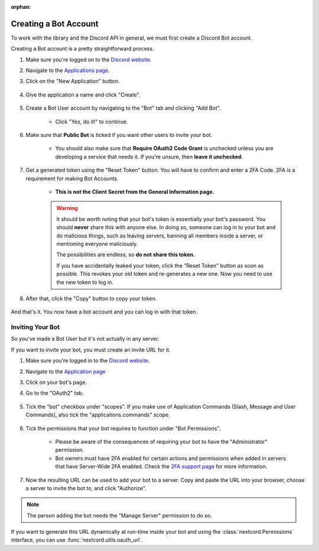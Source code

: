 :orphan:

.. _discord-intro:

Creating a Bot Account
======================

To work with the library and the Discord API in general, we must first create a Discord Bot account.

Creating a Bot account is a pretty straightforward process.

1. Make sure you're logged on to the `Discord website <https://discord.com>`_.
2. Navigate to the `Applications page <https://discord.com/developers/applications>`_.
3. Click on the "New Application" button.

    .. image:: /images/discord_create_app_button.png
        :alt: The new application button.

4. Give the application a name and click "Create".

    .. image:: /images/discord_create_app_form.png
        :alt: The new application form filled in.

5. Create a Bot User account by navigating to the "Bot" tab and clicking "Add Bot".

    - Click "Yes, do it!" to continue.

    .. image:: /images/discord_create_bot_user.png
        :alt: The Add Bot button.
6. Make sure that **Public Bot** is ticked if you want other users to invite your bot.

    - You should also make sure that **Require OAuth2 Code Grant** is unchecked unless you
      are developing a service that needs it. If you're unsure, then **leave it unchecked**.

    .. image:: /images/discord_bot_user_options.png
        :alt: How the Bot User options should look like for most people.

7. Get a generated token using the "Reset Token" button. You will have to confirm and enter a 2FA Code. 2FA is a requirement for making Bot Accounts.

    - **This is not the Client Secret from the General Information page.**

    .. warning::

        It should be worth noting that your bot's token is essentially your bot's
        password. You should **never** share this with anyone else. In doing so,
        someone can log in to your bot and do malicious things, such as leaving
        servers, banning all members inside a server, or mentioning everyone maliciously.

        The possibilities are endless, so **do not share this token.**

        If you have accidentally leaked your token, click the "Reset Token" button as soon
        as possible. This revokes your old token and re-generates a new one.
        Now you need to use the new token to log in.

8. After that, click the "Copy" button to copy your token.

    .. image:: /images/discord_bot_copy_token.png
        :alt: The revealed token and the new "Copy" button.

And that's it. You now have a bot account and you can log in with that token.

.. _discord_invite_bot:

Inviting Your Bot
-----------------

So you've made a Bot User but it's not actually in any server.

If you want to invite your bot, you must create an invite URL for it.

1. Make sure you're logged in to the `Discord website <https://discord.com>`_.
2. Navigate to the `Application page <https://discord.com/developers/applications>`_
3. Click on your bot's page.
4. Go to the "OAuth2" tab.

    .. image:: /images/discord_oauth2.png
        :alt: How the OAuth2 page should look like.

5. Tick the "bot" checkbox under "scopes". If you make use of Application Commands (Slash, Message and User Commands), also tick the "applications.commands" scope.

    .. image:: /images/discord_oauth2_scope.png
        :alt: The scopes checkbox with "bot" and "applications.commands" ticked.

6. Tick the permissions that your bot requires to function under "Bot Permissions".

    - Please be aware of the consequences of requiring your bot to have the "Administrator" permission.

    - Bot owners must have 2FA enabled for certain actions and permissions when added in servers that have Server-Wide 2FA enabled. Check the `2FA support page <https://support.discord.com/hc/en-us/articles/219576828-Setting-up-Two-Factor-Authentication>`_ for more information.

    .. image:: /images/discord_oauth2_perms.png
        :alt: The permission checkboxes with some permissions checked.

7. Now the resulting URL can be used to add your bot to a server. Copy and paste the URL into your browser, choose a server to invite the bot to, and click "Authorize".


.. note::

    The person adding the bot needs the "Manage Server" permission to do so.

If you want to generate this URL dynamically at run-time inside your bot and using the
:class:`nextcord.Permissions` interface, you can use :func:`nextcord.utils.oauth_url`.
